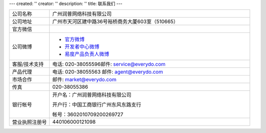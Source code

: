 ---
created: ''
creator: ''
description: ''
title: 联系我们
---

.. list-table::
   :widths: 6 30
   :class: listing text-center

   - - 公司名称
     - 广州润普网络科技有限公司
   - - 公司地址
     - 广州市天河区建中路36号裕桥商务大厦603室（510665）
   - - 官方微信 
     - .. image:: ../img/weixin_qrcode.jpg
   - - 公司微博
     - - `官方微博 <http://weibo.com/gzeverydo>`__ 

       - `开发者中心微博 <http://weibo.com/edodev>`__ 

       - `易度产品负责人微博 <http://weibo.com/panjunyong>`__

   - - 客服/技术支持
     - 电话: 020-38055596邮件: service@everydo.com
   - - 产品代理
     - 电话: 020-38055563 邮件: agent@everydo.com
   - - 市场合作
     - 邮件: market@everydo.com
   - - 传真
     - 020-38055386
   - - 银行帐号
     - 开户名：广州润普网络科技有限公司

       开户行：中国工商银行广州东风东路支行

       帐号：3602010709200269727

   - - 营业执照注册号
     - 440106000121098

